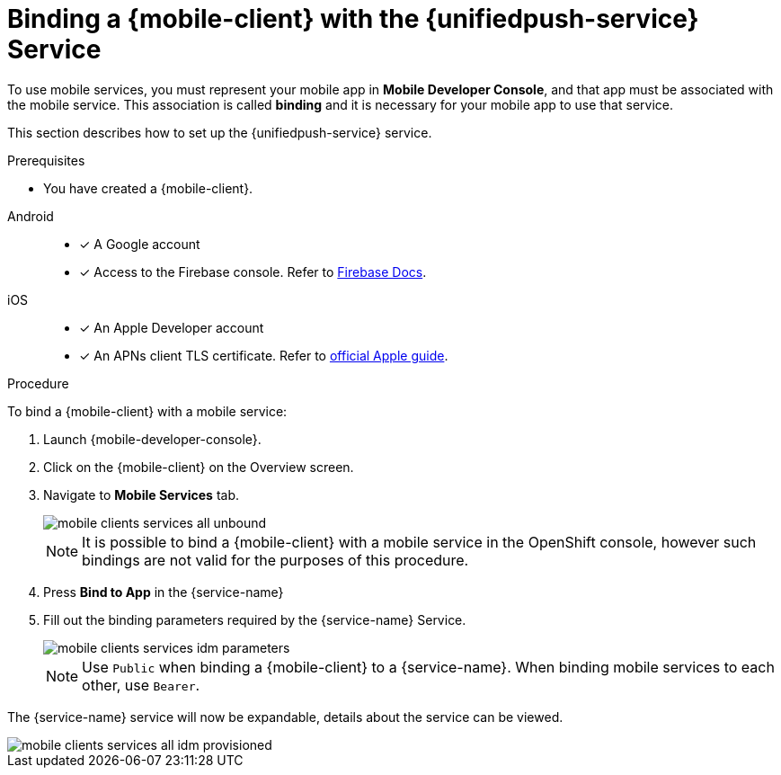 // For more information, see: https://redhat-documentation.github.io/modular-docs/

[id='binding-an-app-to-{context}']
= Binding a {mobile-client} with the {unifiedpush-service} Service

To use mobile services, you must represent your mobile app in *Mobile Developer Console*, and that app must be associated with the mobile service.
This association is called *binding* and it is necessary for your mobile app to use that service.

This section describes how to set up the {unifiedpush-service} service.

.Prerequisites

* You have created a {mobile-client}.

[tabs]
====
// tag::excludeDownstream[]
Android::
+
--
* [x] A Google account
* [x] Access to the Firebase console. Refer to link:https://firebase.google.com/docs/[Firebase Docs].
--
iOS::
+
--
* [x] An Apple Developer account
* [x] An APNs client TLS certificate. Refer to link:https://help.apple.com/developer-account/#/dev82a71386a[official Apple guide].
--
// end::excludeDownstream[]
====

.Procedure

To bind a {mobile-client} with a mobile service:

. Launch {mobile-developer-console}.

. Click on the {mobile-client} on the Overview screen.

. Navigate to *Mobile Services* tab.
+
image::mobile-clients-services-all-unbound.png[]

+
NOTE: It is possible to bind a {mobile-client} with a mobile service in the OpenShift console, however such bindings are not valid for the purposes of this procedure.

. Press *Bind to App* in the {service-name}
. Fill out the binding parameters required by the {service-name} Service.

+
image::mobile-clients-services-idm-parameters.png[]
NOTE: Use `Public` when binding a {mobile-client} to a {service-name}. When binding mobile services to each other, use `Bearer`.

The {service-name} service will now be expandable, details about the service can be viewed.

image::mobile-clients-services-all-idm-provisioned.png[]
